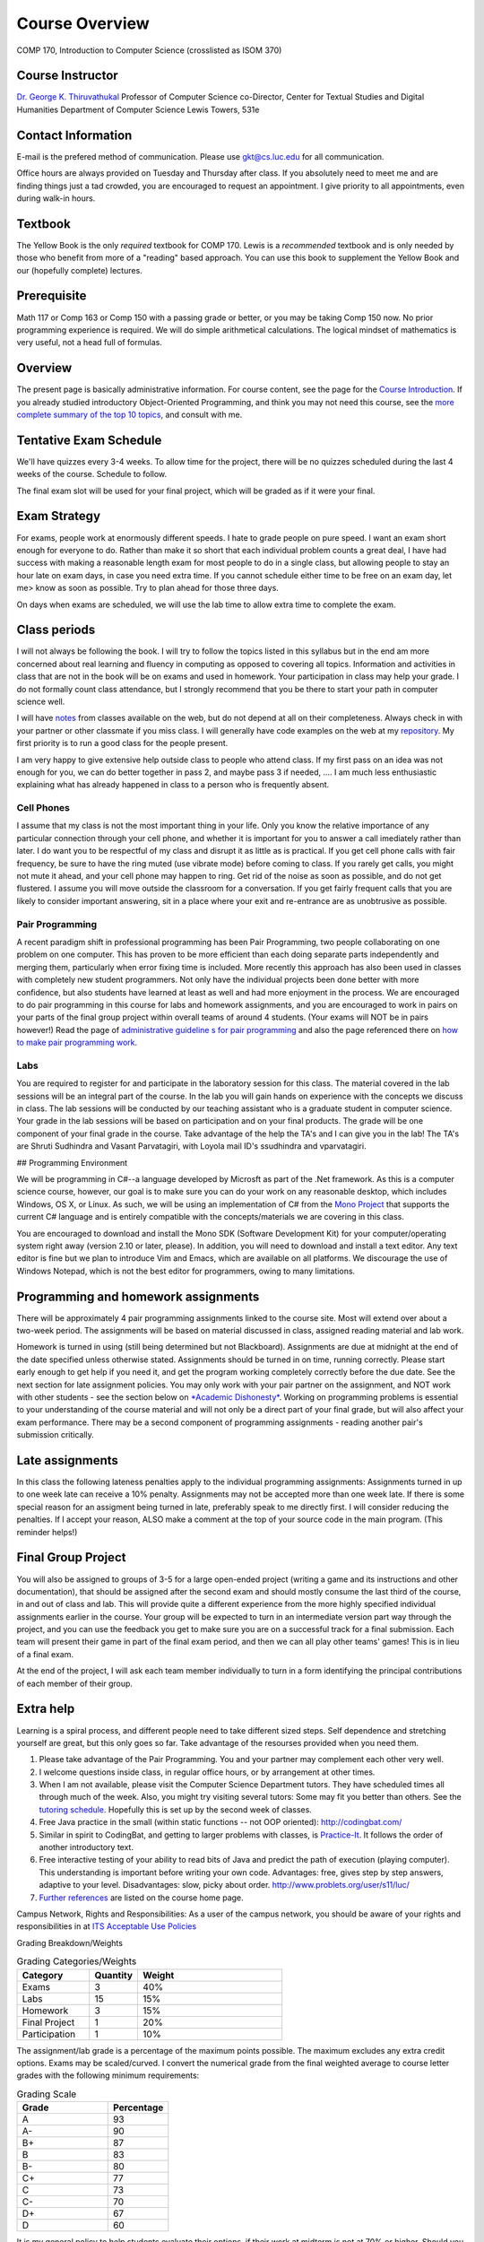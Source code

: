 Course Overview
===============

COMP 170, Introduction to Computer Science (crosslisted as ISOM 370)

Course Instructor
-----------------

`Dr. George K. Thiruvathukal <http://www.thiruvathukal.com>`_
Professor of Computer Science
co-Director, Center for Textual Studies and Digital Humanities
Department of Computer Science
Lewis Towers, 531e

Contact Information
-------------------

E-mail is the prefered method of communication. Please use
gkt@cs.luc.edu for all communication.

Office hours are always provided on Tuesday and Thursday after class. If
you absolutely need to meet me and are finding things just a tad
crowded, you are encouraged to request an appointment. I give priority
to all appointments, even during walk-in hours.

Textbook
--------

The Yellow Book is the only *required* textbook for COMP 170. Lewis is a
*recommended* textbook and is only needed by those who benefit from more
of a "reading" based approach. You can use this book to supplement the
Yellow Book and our (hopefully complete) lectures.

Prerequisite
------------

Math 117 or Comp 163 or Comp 150 with a passing grade or better, or you
may be taking Comp 150 now. No prior programming experience is required.
We will do simple arithmetical calculations. The logical mindset of
mathematics is very useful, not a head full of formulas.

Overview
--------

The present page is basically administrative information. For course
content, see the page for the `Course
Introduction <notes/introduction.html>`_. If you already studied
introductory Object-Oriented Programming, and think you may not need
this course, see the `more complete summary of the top 10
topics <top10Things.html>`_, and consult with me.

Tentative Exam Schedule
-----------------------

We'll have quizzes every 3-4 weeks. To allow time for the project, there
will be no quizzes scheduled during the last 4 weeks of the course.
Schedule to follow.

The final exam slot will be used for your final project, which will be
graded as if it were your final.

Exam Strategy
-------------

For exams, people work at enormously different speeds. I hate to grade
people on pure speed. I want an exam short enough for everyone to do.
Rather than make it so short that each individual problem counts a great
deal, I have had success with making a reasonable length exam for most
people to do in a single class, but allowing people to stay an hour late
on exam days, in case you need extra time. If you cannot schedule either
time to be free on an exam day, let me> know as soon as possible. Try to
plan ahead for those three days.

On days when exams are scheduled, we will use the lab time to allow
extra time to complete the exam.

Class periods
-------------

I will not always be following the book. I will try to follow the topics
listed in this syllabus but in the end am more concerned about real
learning and fluency in computing as opposed to covering all topics.
Information and activities in class that are not in the book will be on
exams and used in homework. Your participation in class may help your
grade. I do not formally count class attendance, but I strongly
recommend that you be there to start your path in computer science well.

I will have
`notes <https://github.com/introcs-cs-luc-edu/introcs-lecture-notes>`_
from classes available on the web, but do not depend at all on their
completeness. Always check in with your partner or other classmate if
you miss class. I will generally have code examples on the web at my
`repository <https://github.com/introcs-cs-luc-edu/introcs-lecture-notes>`_.
My first priority is to run a good class for the people present.

I am very happy to give extensive help outside class to people who
attend class. If my first pass on an idea was not enough for you, we can
do better together in pass 2, and maybe pass 3 if needed, .... I am much
less enthusiastic explaining what has already happened in class to a
person who is frequently absent.

Cell Phones
~~~~~~~~~~~

I assume that my class is not the most important thing in your life.
Only you know the relative importance of any particular connection
through your cell phone, and whether it is important for you to answer a
call imediately rather than later. I do want you to be respectful of my
class and disrupt it as little as is practical. If you get cell phone
calls with fair frequency, be sure to have the ring muted (use vibrate
mode) before coming to class. If you rarely get calls, you might not
mute it ahead, and your cell phone may happen to ring. Get rid of the
noise as soon as possible, and do not get flustered. I assume you will
move outside the classroom for a conversation. If you get fairly
frequent calls that you are likely to consider important answering, sit
in a place where your exit and re-entrance are as unobtrusive as
possible.

Pair Programming
~~~~~~~~~~~~~~~~

A recent paradigm shift in professional programming has been Pair
Programming, two people collaborating on one problem on one computer.
This has proven to be more efficient than each doing separate parts
independently and merging them, particularly when error fixing time is
included. More recently this approach has also been used in classes with
completely new student programmers. Not only have the individual
projects been done better with more confidence, but also students have
learned at least as well and had more enjoyment in the process. We are
encouraged to do pair programming in this course for labs and homework
assignments, and you are encouraged to work in pairs on your parts of
the final group project within overall teams of around 4 students. (Your
exams will NOT be in pairs however!) Read the page of `administrative
guideline s for pair programming <pair-programming.html>`_ and also the
page referenced there on `how to make pair programming
work <Kindergarten.html>`_.

Labs
~~~~

You are required to register for and participate in the laboratory
session for this class. The material covered in the lab sessions will be
an integral part of the course. In the lab you will gain hands on
experience with the concepts we discuss in class. The lab sessions will
be conducted by our teaching assistant who is a graduate student in
computer science. Your grade in the lab sessions will be based on
participation and on your final products. The grade will be one
component of your final grade in the course. Take advantage of the help
the TA's and I can give you in the lab! The TA's are Shruti Sudhindra
and Vasant Parvatagiri, with Loyola mail ID's ssudhindra and
vparvatagiri.


## Programming Environment

We will be programming in C#--a language developed by Microsft as part
of the .Net framework. As this is a computer science course, however,
our goal is to make sure you can do your work on any reasonable desktop,
which includes Windows, OS X, or Linux. As such, we will be using an
implementation of C# from the `Mono Project <http://mono-project.com>`_
that supports the current C# language and is entirely compatible with
the concepts/materials we are covering in this class.

You are encouraged to download and install the Mono SDK (Software
Development Kit) for your computer/operating system right away (version
2.10 or later, please). In addition, you will need to download and
install a text editor. Any text editor is fine but we plan to introduce
Vim and Emacs, which are available on all platforms. We discourage the
use of Windows Notepad, which is not the best editor for programmers,
owing to many limitations.

Programming and homework assignments
------------------------------------

There will be approximately 4 pair programming assignments linked to the
course site. Most will extend over about a two-week period. The
assignments will be based on material discussed in class, assigned
reading material and lab work.

Homework is turned in using (still being determined but not Blackboard).
Assignments are due at midnight at the end of the date specified unless
otherwise stated. Assignments should be turned in on time, running
correctly. Please start early enough to get help if you need it, and get
the program working completely correctly before the due date. See the
next section for late assignment policies. You may only work with your
pair partner on the assignment, and NOT work with other students - see
the section below on `*Academic Dishonesty* <#Dishonesty>`_. Working on
programming problems is essential to your understanding of the course
material and will not only be a direct part of your final grade, but
will also affect your exam performance. There may be a second component
of programming assignments - reading another pair's submission
critically.

Late assignments
----------------

In this class the following lateness penalties apply to the individual
programming assignments: Assignments turned in up to one week late can
receive a 10% penalty. Assignments may not be accepted more than one
week late. If there is some special reason for an assigment being turned
in late, preferably speak to me directly first. I will consider reducing
the penalties. If I accept your reason, ALSO make a comment at the top
of your source code in the main program. (This reminder helps!)

Final Group Project
-------------------

You will also be assigned to groups of 3-5 for a large open-ended
project (writing a game and its instructions and other documentation),
that should be assigned after the second exam and should mostly consume
the last third of the course, in and out of class and lab. This will
provide quite a different experience from the more highly specified
individual assignments earlier in the course. Your group will be
expected to turn in an intermediate version part way through the
project, and you can use the feedback you get to make sure you are on a
successful track for a final submission. Each team will present their
game in part of the final exam period, and then we can all play other
teams' games! This is in lieu of a final exam.

At the end of the project, I will ask each team member individually to
turn in a form identifying the principal contributions of each member of
their group.

Extra help
----------

Learning is a spiral process, and different people need to take
different sized steps. Self dependence and stretching yourself are
great, but this only goes so far. Take advantage of the resourses
provided when you need them.

1. Please take advantage of the Pair Programming. You and your partner
   may complement each other very well.
2. I welcome questions inside class, in regular office hours, or by
   arrangement at other times.
3. When I am not available, please visit the Computer Science Department
   tutors. They have scheduled times all through much of the week. Also,
   you might try visiting several tutors: Some may fit you better than
   others. See the `tutoring
   schedule <http://www.cs.luc.edu/academics/services/tutoring>`_.
   Hopefully this is set up by the second week of classes.
4. Free Java practice in the small (within static functions -- not OOP
   oriented): `http://codingbat.com/ <http://codingbat.com/>`_
5. Similar in spirit to CodingBat, and getting to larger problems with
   classes, is
   `Practice-It <http://webster.cs.washington.edu:8080/practiceit/>`_.
   It follows the order of another introductory text.
6. Free interactive testing of your ability to read bits of Java and
   predict the path of execution (playing computer). This understanding
   is important before writing your own code. Advantages: free, gives
   step by step answers, adaptive to your level. Disadvantages: slow,
   picky about order.
   `http://www.problets.org/user/s11/luc/ <http://www.problets.org/user/s11/luc/>`_
7. `Further references <index.html#References>`_ are listed on the
   course home page.

Campus Network, Rights and Responsibilities: As a user of the campus
network, you should be aware of your rights and responsibilities in at
`ITS Acceptable Use
Policies <http://www.luc.edu/its/policy_acceptableuse_public.shtml>`_

Grading Breakdown/Weights

.. csv-table:: Grading Categories/Weights
   :header: "Category", "Quantity", "Weight"
   :widths: 15, 10, 30

   "Exams", 3, 40%
   "Labs", 15, 15%
   "Homework", 3, 15%
   "Final Project", 1, 20%
   "Participation", 1, 10%


The assignment/lab grade is a percentage of the maximum points possible.
The maximum excludes any extra credit options. Exams may be
scaled/curved. I convert the numerical grade from the final weighted
average to course letter grades with the following minimum requirements:


.. csv-table:: Grading Scale
   :header: "Grade", "Percentage"
   :widths: 15, 10

   "A", 93
   "A-", 90
   "B+", 87
   "B", 83 
   "B-", 80
   "C+", 77
   "C", 73
   "C-", 70
   "D+", 67
   "D", 60

It is my general policy to help students evaluate their options, if their
work at midterm is not at 70% or higher. Should you find yourself in the
position of falling short of this level, please make an appointment so we
can discuss your next steps.

If you have consistently displayed more knowledg, ability, and genuine
interest in class discussions than you show in your exams, I may raise
this grade. Note that one way to display your effort and thought is to
ask questions in class about your readings!

Exam Policy
-----------

Exam coverage
~~~~~~~~~~~~~

Exams will cover material discussed in class, reading material in the
text and on the web, lab work, and assignments. Exams will always be
cumulative, but they will NOT include new material from the class
*immediately* before the exam. This way there will always be time for
questions after digesting a class.

Grading
~~~~~~~

Do not write down things on exams that you can see are incomplete or
incorrect without making some comment acknowledging this -- it is better
to know you are wrong than to be wrong and think you are right.

Missed Exams
~~~~~~~~~~~~

If you must miss an exam, let me know well in advance. Then if you have
a good reason we can possibly make other arrangements. I have little
sympathy for people who inform me after the fact for no good reason. I
may completely excuse you from an exam if you were sick or unable to
attend for long enough. Most often if you cannot take an exam at the
usual time, I will want you to take it a little later, BUT I WILL NOT
LET ANYONE TAKE A LATE EXAM AFTER THE NEXT CLASS PERIOD. If you somehow
fail to let me know in a timely fashion that you have an excuse and want
to take the exam late, appear at my office before the NEXT class after
the exam, and I may be able to give you the exam.

No Do-Overs
~~~~~~~~~~~

If you have an excuse for not being prepared to take an exam, but decide
to take it anyway, you don't get to change your mind after you see a
poor grade. Being sick is not a way to get two chances. In certain
circumstances I may allow you to delay an exam due to illness, but I
will not let you be reexamined due to a poor grade.

As a reminder, I reserve the right to request documentation about
illnesses and "emergencies" that arise, especially in the case of
repeated absences.

Academic Dishonesty
~~~~~~~~~~~~~~~~~~~

The penalty for cheating may be anywhere from a 0 on an assignment to a
grade of "F" in this course. The appropriate dean will be informed in
writing of all cheating incidents.

Cheating consists of, but is not limited to:

-  Using or copying an outside person's work on an exam or assignment in
   any fashion.
-  Work includes outlines, pseudocode, code, documentation, and
   analyses.
-  Allowing your own work to be copied or used by an outside person.
-  Submitting as your own work something that has been written by an
   outside person.
-  Using any unauthorized reference on an exam or assignment
-  Using electronic communication (especially during exams) to gain an
   unfair advantage.

If you are working on a pair or group project, an "outside person" only
refers to people other than your assigned partner or team. Note that
cheating goes both ways: both giving and receiving.

Consultation is allowed with me, the TA, or official tutors for Comp
170. If you consult with any of these people, still make a comment at
the top of your work about the substance and depth of the help. Hiding
such help is also academic dishonesty.

Help from any source *is fine* concerning

-  The meaning of program specifications (not the plan for the solution
   or the actual solution).
-  The tools used to write programs. Feel free to ask questions on the
   programming environment you use and the use of the debugger.
-  The restrictions of Java syntax.

**Questions?** Please contact me if you have questions about these
groundrules or about anything else in the course. After class, by email,
in my office, by phone, all work for me. I am here to help.

Topics
------

We will be covering these general categories from the ACM Computing
Curricula:

-  PF1. Fundamental programming constructs
-  PF4. Recursion
-  PL1. Overview of programming languages
-  PL2. Virtual machines
-  PL4. Declarations and types
-  PL5. Abstraction mechanisms
-  SP1. History of computing (throughout the course)

These codes come from the ACM guidelines (PF=Programming Fundamentals,
PL=Programmin Languges, etc.)
